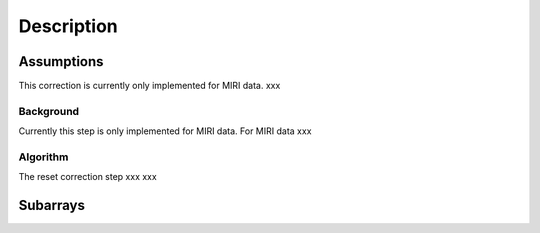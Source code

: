 Description
===========

Assumptions
-----------
This correction is currently only implemented for MIRI data.
xxx

Background
__________

Currently this step is only implemented for MIRI data. For MIRI data
xxx

Algorithm
_________
The reset correction step xxx
xxx

Subarrays
----------
